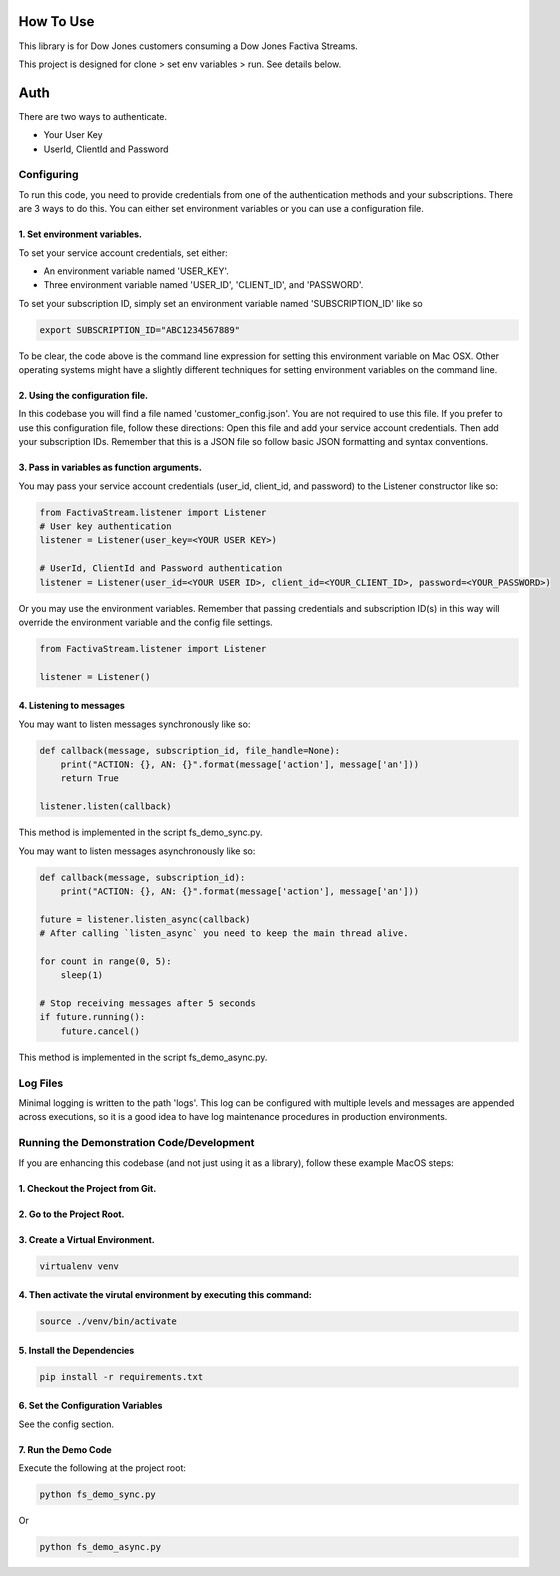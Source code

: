 How To Use
----------

This library is for Dow Jones customers consuming a Dow Jones Factiva Streams.

This project is designed for clone > set env variables > run. See details below.


Auth
-----------

There are two ways to authenticate.

- Your User Key

- UserId, ClientId and Password


Configuring
___________

To run this code, you need to provide credentials from one of the authentication methods and your subscriptions. There are 3 ways to do this. You can either set environment variables or you can use a configuration file.

1. Set environment variables.
###################################################################

To set your service account credentials, set either:

- An environment variable named 'USER_KEY'.
- Three environment variable named 'USER_ID', 'CLIENT_ID', and 'PASSWORD'.

To set your subscription ID, simply set an environment variable named 'SUBSCRIPTION_ID' like so

.. code-block::

    export SUBSCRIPTION_ID="ABC1234567889"


To be clear, the code above is the command line expression for setting this environment variable on Mac OSX. Other operating systems might have a slightly different techniques for setting environment variables on the command line.

2. Using the configuration file.
###################################################################

In this codebase you will find a file named 'customer_config.json'. You are not required to use this file. If you prefer to use this configuration file, follow these directions: Open this file and add your service account credentials. Then add your subscription IDs. Remember that this is a JSON file so follow basic JSON formatting and syntax conventions.

3. Pass in variables as function arguments.
###################################################################

You may pass your service account credentials (user_id, client_id, and password) to the Listener constructor like so:

.. code-block:: python

    from FactivaStream.listener import Listener
    # User key authentication
    listener = Listener(user_key=<YOUR USER KEY>)

    # UserId, ClientId and Password authentication
    listener = Listener(user_id=<YOUR USER ID>, client_id=<YOUR_CLIENT_ID>, password=<YOUR_PASSWORD>)


Or you may use the environment variables.
Remember that passing credentials and subscription ID(s) in this way will override the environment variable and the config file settings.

.. code-block:: python

    from FactivaStream.listener import Listener

    listener = Listener()


4. Listening to messages
###################################################################

You may want to listen messages synchronously like so:

.. code-block:: python

    def callback(message, subscription_id, file_handle=None):
        print("ACTION: {}, AN: {}".format(message['action'], message['an']))
        return True

    listener.listen(callback)


This method is implemented in the script fs_demo_sync.py.

You may want to listen messages asynchronously like so:

.. code-block:: python

    def callback(message, subscription_id):
        print("ACTION: {}, AN: {}".format(message['action'], message['an']))

    future = listener.listen_async(callback)
    # After calling `listen_async` you need to keep the main thread alive.

    for count in range(0, 5):
        sleep(1)

    # Stop receiving messages after 5 seconds
    if future.running():
        future.cancel()

This method is implemented in the script fs_demo_async.py.

Log Files
_________

Minimal logging is written to the path 'logs'. This log can be configured with multiple levels and messages are appended across executions, so it is a good idea to have log maintenance procedures in production environments.


Running the Demonstration Code/Development
__________________________________________

If you are enhancing this codebase (and not just using it as a library), follow these example MacOS steps:

1. Checkout the Project from Git.
###################################################################

2. Go to the Project Root.
###################################################################

3. Create a Virtual Environment.
###################################################################

.. code-block::

    virtualenv venv


4. Then activate the virutal environment by executing this command:
###################################################################

.. code-block::

    source ./venv/bin/activate


5. Install the Dependencies
###################################################################

.. code-block::

    pip install -r requirements.txt


6. Set the Configuration Variables
###################################################################

See the config section.

7. Run the Demo Code
###################################################################

Execute the following at the project root:

.. code-block::

    python fs_demo_sync.py

Or

.. code-block::

    python fs_demo_async.py

